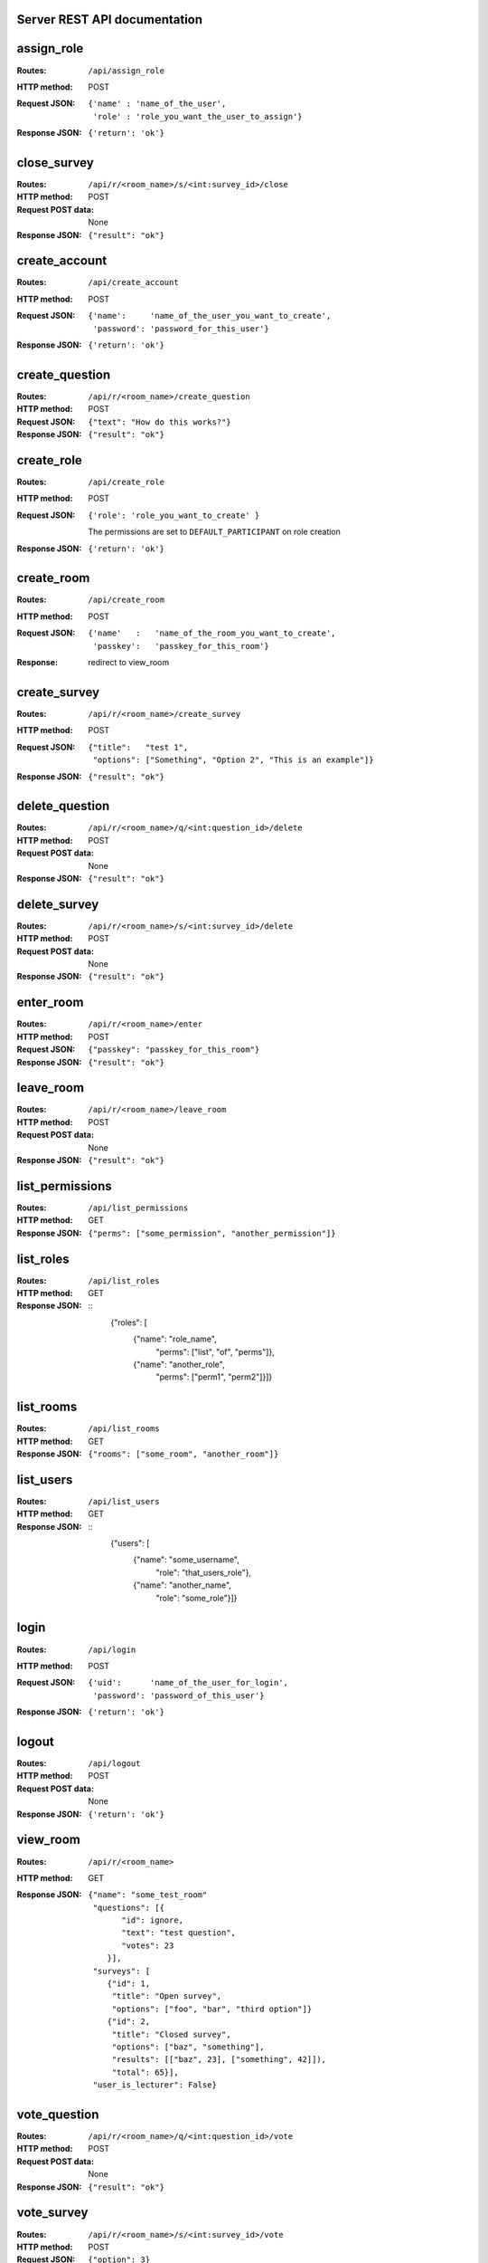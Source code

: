 Server REST API documentation
=============================

.. WARNING! THIS FILE IS GENERATED AUTOMATICALLY FROM 'server.py' AND *WILL* BE
.. OVERWRITTEN. DO NOT EDIT!

assign_role
===========

:Routes:
    ``/api/assign_role``
:HTTP method:    POST
:Request JSON:
  ::

    {'name' : 'name_of_the_user',
     'role' : 'role_you_want_the_user_to_assign'}
:Response JSON:  ``{'return': 'ok'}``

close_survey
============

:Routes:
    ``/api/r/<room_name>/s/<int:survey_id>/close``
:HTTP method: POST
:Request POST data: None
:Response JSON: ``{"result": "ok"}``

create_account
==============

:Routes:
    ``/api/create_account``
:HTTP method:    POST
:Request JSON:
  ::

    {'name':     'name_of_the_user_you_want_to_create',
     'password': 'password_for_this_user'}

:Response JSON:  ``{'return': 'ok'}``

create_question
===============

:Routes:
    ``/api/r/<room_name>/create_question``
:HTTP method:   POST
:Request JSON:  ``{"text": "How do this works?"}``
:Response JSON: ``{"result": "ok"}``

create_role
===========

:Routes:
    ``/api/create_role``
:HTTP method:   POST
:Request JSON:  ``{'role': 'role_you_want_to_create' }``

                The permissions are set to ``DEFAULT_PARTICIPANT`` on role creation
:Response JSON: ``{'return': 'ok'}``

create_room
===========

:Routes:
    ``/api/create_room``
:HTTP method:   POST
:Request JSON:
  ::

    {'name'   :   'name_of_the_room_you_want_to_create',
     'passkey':   'passkey_for_this_room'}
:Response:      redirect to view_room

create_survey
=============

:Routes:
    ``/api/r/<room_name>/create_survey``
:HTTP method:   POST
:Request JSON: 
  ::

    {"title":   "test 1",
     "options": ["Something", "Option 2", "This is an example"]}
:Response JSON: ``{"result": "ok"}``

delete_question
===============

:Routes:
    ``/api/r/<room_name>/q/<int:question_id>/delete``
:HTTP method:       POST
:Request POST data: None
:Response JSON:     ``{"result": "ok"}``

delete_survey
=============

:Routes:
    ``/api/r/<room_name>/s/<int:survey_id>/delete``
:HTTP method:       POST
:Request POST data: None
:Response JSON:     ``{"result": "ok"}``

enter_room
==========

:Routes:
    ``/api/r/<room_name>/enter``
:HTTP method:   POST
:Request JSON:  ``{"passkey": "passkey_for_this_room"}``
:Response JSON: ``{"result": "ok"}``

leave_room
==========

:Routes:
    ``/api/r/<room_name>/leave_room``
:HTTP method:        POST
:Request POST data:  None
:Response JSON:      ``{"result": "ok"}``

list_permissions
================

:Routes:
    ``/api/list_permissions``
:HTTP method: GET
:Response JSON: ``{"perms": ["some_permission", "another_permission"]}``

list_roles
==========

:Routes:
    ``/api/list_roles``
:HTTP method: GET
:Response JSON:
  ::
    {"roles": [
        {"name":  "role_name",
         "perms": ["list", "of", "perms"]},
        {"name":  "another_role",
         "perms": ["perm1", "perm2"]}]}

list_rooms
==========

:Routes:
    ``/api/list_rooms``
:HTTP method:   GET
:Response JSON: ``{"rooms": ["some_room", "another_room"]}``

list_users
==========

:Routes:
    ``/api/list_users``
:HTTP method: GET
:Response JSON:
  ::
    {"users": [
        {"name": "some_username",
         "role": "that_users_role"},
        {"name": "another_name",
         "role": "some_role"}]}

login
=====

:Routes:
    ``/api/login``
:HTTP method:    POST
:Request JSON:
  ::

    {'uid':      'name_of_the_user_for_login',
     'password': 'password_of_this_user'}

:Response JSON:  ``{'return': 'ok'}``

logout
======

:Routes:
    ``/api/logout``
:HTTP method:    POST
:Request POST data:  None
:Response JSON:  ``{'return': 'ok'}``

view_room
=========

:Routes:
    ``/api/r/<room_name>``
:HTTP method:   GET
:Response JSON:
  ::

    {"name": "some_test_room"
     "questions": [{
           "id": ignore,
           "text": "test question",
           "votes": 23
        }],
     "surveys": [
        {"id": 1,
         "title": "Open survey",
         "options": ["foo", "bar", "third option"]}
        {"id": 2,
         "title": "Closed survey",
         "options": ["baz", "something"],
         "results": [["baz", 23], ["something", 42]]),
         "total": 65}],
     "user_is_lecturer": False}

vote_question
=============

:Routes:
    ``/api/r/<room_name>/q/<int:question_id>/vote``
:HTTP method: POST
:Request POST data: None
:Response JSON: ``{"result": "ok"}``

vote_survey
===========

:Routes:
    ``/api/r/<room_name>/s/<int:survey_id>/vote``
:HTTP method:   POST
:Request JSON:  ``{"option": 3}``
:Response JSON: ``{"result": "ok"}``
